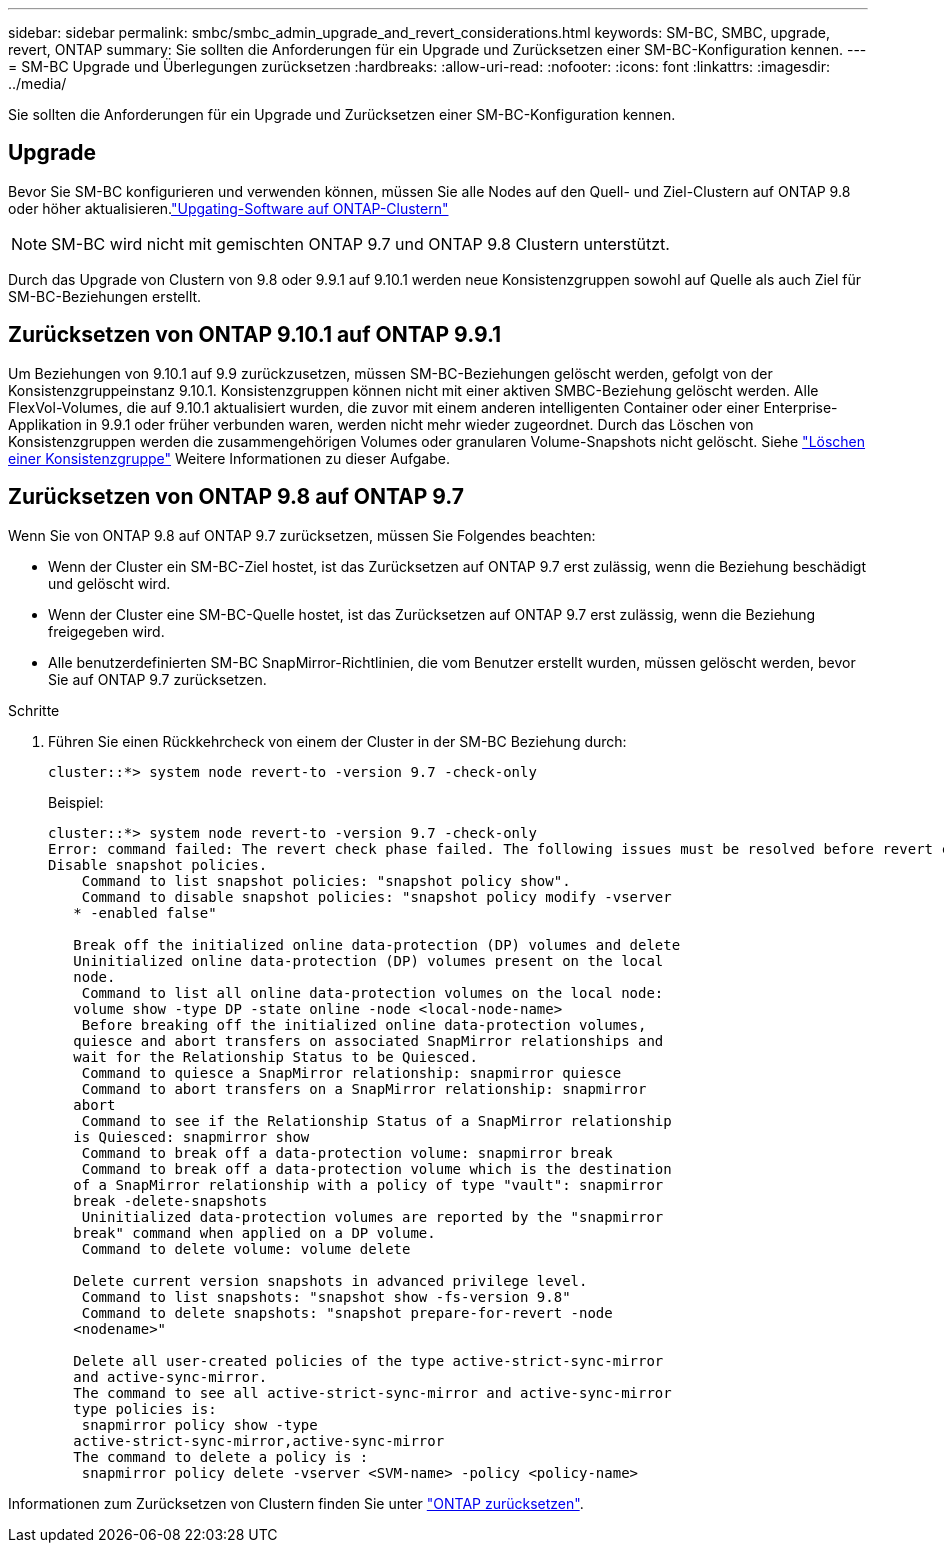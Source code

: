 ---
sidebar: sidebar 
permalink: smbc/smbc_admin_upgrade_and_revert_considerations.html 
keywords: SM-BC, SMBC, upgrade, revert, ONTAP 
summary: Sie sollten die Anforderungen für ein Upgrade und Zurücksetzen einer SM-BC-Konfiguration kennen. 
---
= SM-BC Upgrade und Überlegungen zurücksetzen
:hardbreaks:
:allow-uri-read: 
:nofooter: 
:icons: font
:linkattrs: 
:imagesdir: ../media/


[role="lead"]
Sie sollten die Anforderungen für ein Upgrade und Zurücksetzen einer SM-BC-Konfiguration kennen.



== Upgrade

Bevor Sie SM-BC konfigurieren und verwenden können, müssen Sie alle Nodes auf den Quell- und Ziel-Clustern auf ONTAP 9.8 oder höher aktualisieren.link:link:../upgrade/index.html["Upgating-Software auf ONTAP-Clustern"]


NOTE: SM-BC wird nicht mit gemischten ONTAP 9.7 und ONTAP 9.8 Clustern unterstützt.

Durch das Upgrade von Clustern von 9.8 oder 9.9.1 auf 9.10.1 werden neue Konsistenzgruppen sowohl auf Quelle als auch Ziel für SM-BC-Beziehungen erstellt.



== Zurücksetzen von ONTAP 9.10.1 auf ONTAP 9.9.1

Um Beziehungen von 9.10.1 auf 9.9 zurückzusetzen, müssen SM-BC-Beziehungen gelöscht werden, gefolgt von der Konsistenzgruppeinstanz 9.10.1. Konsistenzgruppen können nicht mit einer aktiven SMBC-Beziehung gelöscht werden. Alle FlexVol-Volumes, die auf 9.10.1 aktualisiert wurden, die zuvor mit einem anderen intelligenten Container oder einer Enterprise-Applikation in 9.9.1 oder früher verbunden waren, werden nicht mehr wieder zugeordnet. Durch das Löschen von Konsistenzgruppen werden die zusammengehörigen Volumes oder granularen Volume-Snapshots nicht gelöscht. Siehe link:../consistency-groups/delete-task.html["Löschen einer Konsistenzgruppe"] Weitere Informationen zu dieser Aufgabe.



== Zurücksetzen von ONTAP 9.8 auf ONTAP 9.7

Wenn Sie von ONTAP 9.8 auf ONTAP 9.7 zurücksetzen, müssen Sie Folgendes beachten:

* Wenn der Cluster ein SM-BC-Ziel hostet, ist das Zurücksetzen auf ONTAP 9.7 erst zulässig, wenn die Beziehung beschädigt und gelöscht wird.
* Wenn der Cluster eine SM-BC-Quelle hostet, ist das Zurücksetzen auf ONTAP 9.7 erst zulässig, wenn die Beziehung freigegeben wird.
* Alle benutzerdefinierten SM-BC SnapMirror-Richtlinien, die vom Benutzer erstellt wurden, müssen gelöscht werden, bevor Sie auf ONTAP 9.7 zurücksetzen.


.Schritte
. Führen Sie einen Rückkehrcheck von einem der Cluster in der SM-BC Beziehung durch:
+
`cluster::*> system node revert-to -version 9.7 -check-only`

+
Beispiel:

+
....
cluster::*> system node revert-to -version 9.7 -check-only
Error: command failed: The revert check phase failed. The following issues must be resolved before revert can be completed. Bring the data LIFs down on running vservers. Command to list the running vservers: vserver show -admin-state running Command to list the data LIFs that are up: network interface show -role data -status-admin up Command to bring all data LIFs down: network interface modify {-role data} -status-admin down
Disable snapshot policies.
    Command to list snapshot policies: "snapshot policy show".
    Command to disable snapshot policies: "snapshot policy modify -vserver
   * -enabled false"

   Break off the initialized online data-protection (DP) volumes and delete
   Uninitialized online data-protection (DP) volumes present on the local
   node.
    Command to list all online data-protection volumes on the local node:
   volume show -type DP -state online -node <local-node-name>
    Before breaking off the initialized online data-protection volumes,
   quiesce and abort transfers on associated SnapMirror relationships and
   wait for the Relationship Status to be Quiesced.
    Command to quiesce a SnapMirror relationship: snapmirror quiesce
    Command to abort transfers on a SnapMirror relationship: snapmirror
   abort
    Command to see if the Relationship Status of a SnapMirror relationship
   is Quiesced: snapmirror show
    Command to break off a data-protection volume: snapmirror break
    Command to break off a data-protection volume which is the destination
   of a SnapMirror relationship with a policy of type "vault": snapmirror
   break -delete-snapshots
    Uninitialized data-protection volumes are reported by the "snapmirror
   break" command when applied on a DP volume.
    Command to delete volume: volume delete

   Delete current version snapshots in advanced privilege level.
    Command to list snapshots: "snapshot show -fs-version 9.8"
    Command to delete snapshots: "snapshot prepare-for-revert -node
   <nodename>"

   Delete all user-created policies of the type active-strict-sync-mirror
   and active-sync-mirror.
   The command to see all active-strict-sync-mirror and active-sync-mirror
   type policies is:
    snapmirror policy show -type
   active-strict-sync-mirror,active-sync-mirror
   The command to delete a policy is :
    snapmirror policy delete -vserver <SVM-name> -policy <policy-name>
....


Informationen zum Zurücksetzen von Clustern finden Sie unter link:../revert/index.html["ONTAP zurücksetzen"].
